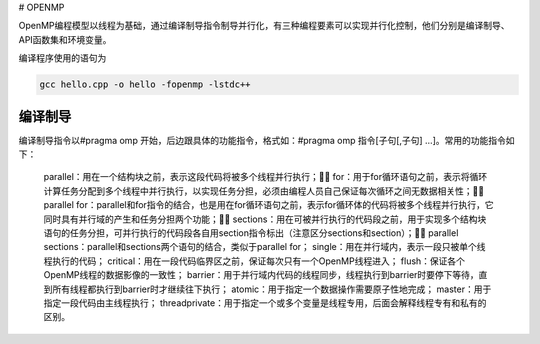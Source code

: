 # OPENMP

OpenMP编程模型以线程为基础，通过编译制导指令制导并行化，有三种编程要素可以实现并行化控制，他们分别是编译制导、API函数集和环境变量。

编译程序使用的语句为

.. code:: bash

   gcc hello.cpp -o hello -fopenmp -lstdc++

编译制导
---------

编译制导指令以#pragma omp 开始，后边跟具体的功能指令，格式如：#pragma omp 指令[子句[,子句] …]。常用的功能指令如下：

   parallel：用在一个结构块之前，表示这段代码将被多个线程并行执行；
   for：用于for循环语句之前，表示将循环计算任务分配到多个线程中并行执行，以实现任务分担，必须由编程人员自己保证每次循环之间无数据相关性；
   parallel for：parallel和for指令的结合，也是用在for循环语句之前，表示for循环体的代码将被多个线程并行执行，它同时具有并行域的产生和任务分担两个功能；
   sections：用在可被并行执行的代码段之前，用于实现多个结构块语句的任务分担，可并行执行的代码段各自用section指令标出（注意区分sections和section）；
   parallel sections：parallel和sections两个语句的结合，类似于parallel for；
   single：用在并行域内，表示一段只被单个线程执行的代码；
   critical：用在一段代码临界区之前，保证每次只有一个OpenMP线程进入；
   flush：保证各个OpenMP线程的数据影像的一致性；
   barrier：用于并行域内代码的线程同步，线程执行到barrier时要停下等待，直到所有线程都执行到barrier时才继续往下执行；
   atomic：用于指定一个数据操作需要原子性地完成；
   master：用于指定一段代码由主线程执行；
   threadprivate：用于指定一个或多个变量是线程专用，后面会解释线程专有和私有的区别。
